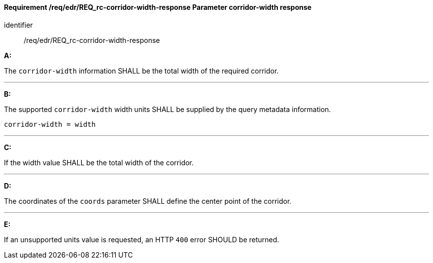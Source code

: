 [[req_edr_corridor-width-response]]
==== *Requirement /req/edr/REQ_rc-corridor-width-response* Parameter corridor-width response

[requirement]
====
[%metadata]
identifier:: /req/edr/REQ_rc-corridor-width-response

*A:*

The `corridor-width` information SHALL be the total width of the required corridor.

---
*B:*

The supported `corridor-width` width units SHALL be supplied by the query metadata information.


[source,java]
----
corridor-width = width
----
---
*C:*

If the width value SHALL be the total width of the corridor.

---
*D:*

The coordinates of the `coords` parameter SHALL define the center point of the corridor.

---
*E:*

If an unsupported units value is requested, an HTTP `400` error SHOULD be returned.

====
